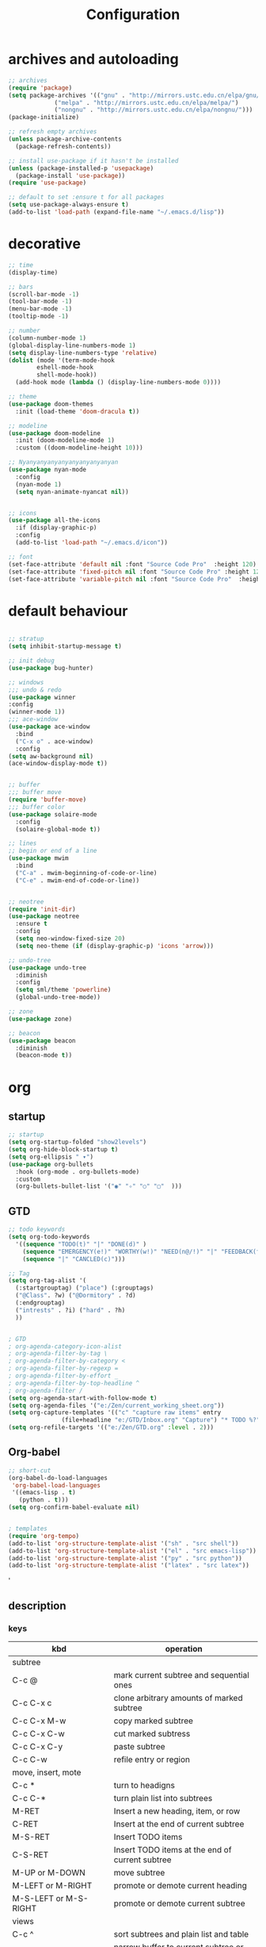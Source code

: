 #+title: Configuration
#+STARTUP: show2levels hideblocks 
#+PROPERTY: header-args:emacs-lisp :tangle ./init.el :mkdirp yes
* archives and autoloading
#+begin_src emacs-lisp
  ;; archives
  (require 'package)
  (setq package-archives '(("gnu" . "http://mirrors.ustc.edu.cn/elpa/gnu/")
			   ("melpa" . "http://mirrors.ustc.edu.cn/elpa/melpa/")
			   ("nongnu" . "http://mirrors.ustc.edu.cn/elpa/nongnu/")))  
  (package-initialize)

  ;; refresh empty archives
  (unless package-archive-contents
    (package-refresh-contents))

  ;; install use-package if it hasn't be installed
  (unless (package-installed-p 'usepackage)
    (package-install 'use-package))
  (require 'use-package)

  ;; default to set :ensure t for all packages
  (setq use-package-always-ensure t)  
  (add-to-list 'load-path (expand-file-name "~/.emacs.d/lisp"))  
#+end_src 

* decorative
#+begin_src emacs-lisp
  ;; time
  (display-time)

  ;; bars
  (scroll-bar-mode -1)
  (tool-bar-mode -1)
  (menu-bar-mode -1)
  (tooltip-mode -1)

  ;; number
  (column-number-mode 1) 
  (global-display-line-numbers-mode 1)
  (setq display-line-numbers-type 'relative)
  (dolist (mode '(term-mode-hook
		  eshell-mode-hook
		  shell-mode-hook))
    (add-hook mode (lambda () (display-line-numbers-mode 0))))

  ;; theme
  (use-package doom-themes
    :init (load-theme 'doom-dracula t))

  ;; modeline
  (use-package doom-modeline
    :init (doom-modeline-mode 1)
    :custom ((doom-modeline-height 10)))

  ;; Nyanyanyanyanyanyanyanyanyan
  (use-package nyan-mode
    :config
    (nyan-mode 1)
    (setq nyan-animate-nyancat nil))


  ;; icons
  (use-package all-the-icons
    :if (display-graphic-p)
    :config
    (add-to-list 'load-path "~/.emacs.d/icon"))

  ;; font
  (set-face-attribute 'default nil :font "Source Code Pro"  :height 120)
  (set-face-attribute 'fixed-pitch nil :font "Source Code Pro" :height 120 )
  (set-face-attribute 'variable-pitch nil :font "Source Code Pro"  :height 120 :weight 'regular)

#+end_src

* default behaviour
#+begin_src emacs-lisp

  ;; stratup
  (setq inhibit-startup-message t)

  ;; init debug
  (use-package bug-hunter)

  ;; windows
  ;;; undo & redo
  (use-package winner
  :config
  (winner-mode 1))
  ;;; ace-window
  (use-package ace-window
    :bind
    ("C-x o" . ace-window)
    :config
  (setq aw-background nil)
  (ace-window-display-mode t))


  ;; buffer
  ;;; buffer move
  (require 'buffer-move)
  ;;; buffer color
  (use-package solaire-mode
    :config
    (solaire-global-mode t))

  ;; lines
  ;; begin or end of a line
  (use-package mwim
    :bind
    ("C-a" . mwim-beginning-of-code-or-line)
    ("C-e" . mwim-end-of-code-or-line))


  ;; neotree 
  (require 'init-dir)
  (use-package neotree
    :ensure t
    :config
    (setq neo-window-fixed-size 20)
    (setq neo-theme (if (display-graphic-p) 'icons 'arrow)))

  ;; undo-tree
  (use-package undo-tree
    :diminish
    :config
    (setq sml/theme 'powerline)
    (global-undo-tree-mode))

  ;; zone
  (use-package zone)

  ;; beacon
  (use-package beacon
    :diminish
    (beacon-mode t))

#+end_src

* org
** startup
#+begin_src emacs-lisp
  ;; startup
  (setq org-startup-folded "show2levels")
  (setq org-hide-block-startup t)
  (setq org-ellipsis " ▾")
  (use-package org-bullets
    :hook (org-mode . org-bullets-mode)
    :custom
    (org-bullets-bullet-list '("◉" "✧" "○" "▢"  )))
#+end_src
** GTD
#+begin_src emacs-lisp
  ;; todo keywords
  (setq org-todo-keywords
    '((sequence "TODO(t)" "|" "DONE(d)" )
      (sequence "EMERGENCY(e!)" "WORTHY(w!)" "NEED(n@/!)" "|" "FEEDBACK(f)" "OVER(o)" "SUSPEND(s)" )
      (sequence "|" "CANCLED(c)")))

  ;; Tag
  (setq org-tag-alist '(
    (:startgrouptag) ("place") (:grouptags)
    ("@Class". ?w) ("@Dormitory" . ?d)
    (:endgrouptag)
    ("intrests" . ?i) ("hard" . ?h)
    ))


  ; GTD
  ; org-agenda-category-icon-alist
  ; org-agenda-filter-by-tag \
  ; org-agenda-filter-by-category <
  ; org-agenda-filter-by-regexp =
  ; org-agenda-filter-by-effort _
  ; org-agenda-filter-by-top-headline ^
  ; org-agenda-filter /
  (setq org-agenda-start-with-follow-mode t)
  (setq org-agenda-files '("e:/Zen/current_working_sheet.org"))
  (setq org-capture-templates '(("c" "capture raw items" entry
				 (file+headline "e:/GTD/Inbox.org" "Capture") "* TODO %?"))) 
  (setq org-refile-targets '(("e:/Zen/GTD.org" :level . 2)))
#+end_src

#+RESULTS:
: ((e:/Zen/GTD.org :level . 2))

** Org-babel
#+begin_src emacs-lisp
  ;; short-cut
  (org-babel-do-load-languages
   'org-babel-load-languages
   '((emacs-lisp . t)
     (python . t)))
  (setq org-confirm-babel-evaluate nil)


  ; templates
  (require 'org-tempo)
  (add-to-list 'org-structure-template-alist '("sh" . "src shell"))
  (add-to-list 'org-structure-template-alist '("el" . "src emacs-lisp"))
  (add-to-list 'org-structure-template-alist '("py" . "src python"))
  (add-to-list 'org-structure-template-alist '("latex" . "src latex"))

#+end_src
'
** description
*** keys
#+NAME: the table
| kbd                     | operation                                       |
|-------------------------+-------------------------------------------------|
| subtree                 |                                                 |
|-------------------------+-------------------------------------------------|
| C-c @                   | mark current subtree and sequential ones        |
| C-c C-x c               | clone arbitrary amounts of marked subtree       |
| C-c C-x M-w             | copy marked subtree                             |
| C-c C-x C-w             | cut marked subtress                             |
| C-c C-x C-y             | paste subtree                                   |
| C-c C-w                 | refile entry or region                          |
|-------------------------+-------------------------------------------------|
| move, insert, mote      |                                                 |
|-------------------------+-------------------------------------------------|
| C-c *                   | turn to headigns                                |
| C-c C-*                 | turn plain list into subtrees                   |
| M-RET                   | Insert a new heading, item, or row              |
| C-RET                   | Insert at the end of current subtree            |
| M-S-RET                 | Insert TODO items                               |
| C-S-RET                 | Insert TODO items at the end of current subtree |
| M-UP or M-DOWN          | move subtree                                    |
| M-LEFT or M-RIGHT       | promote or demote current heading               |
| M-S-LEFT or M-S-RIGHT   | promote or demote current subtree               |
|-------------------------+-------------------------------------------------|
| views                   |                                                 |
|-------------------------+-------------------------------------------------|
| C-c ^                   | sort subtrees and plain list and table          |
| C-x n s or C-x n b      | narrow buffer to current subtree or block       |
| C-x n w                 | widen the oppsite one of last one               |
| C-c /                   | sparse tree : helps to focus only specific type |
| M-g n or M-g p          | next or previous subtree matched                |
|-------------------------+-------------------------------------------------|
| list                    |                                                 |
| C-c -                   | cycle the bullet                                |
|-------------------------+-------------------------------------------------|
| drawer                  |                                                 |
| C-c C-x d               | =org-insert-property-drawer=                    |
|-------------------------+-------------------------------------------------|
| C-c C-x d               | insert a drawer to a heading                    |
|-------------------------+-------------------------------------------------|
| table                   |                                                 |
|-------------------------+-------------------------------------------------|
| M-[up/down/left/down]   | move a single cell                              |
| S-[up/down/left/down]   | move as a row/column                            |
| M-S-[up/down/left/down] | delte or insert a row or column                 |
| org-table-export        |                                                 |
|-------------------------+-------------------------------------------------|
| C-c - or C-c RET        | insert hline and not or move to it              |
| C-c C-q                 | =org-set-tags-command=                          |
|-------------------------+-------------------------------------------------|
| C-c C-x p               | =org-set-property=                              |
|-------------------------+-------------------------------------------------|
| C-c .                   | =org-time-stamp=                                |
| C-c !                   | =org-time-stamp-inactive=                       |
| C-c < or C-c >          | =org-[date-from/go-to]-calendar=                |
| C-c C-o                 | =org-open-at-point=                             |
| C-c C-d or C-c C-s      | =org-deadline= and =org-schedule=               |
|-------------------------+-------------------------------------------------|
| C-c C-w                 | =org-refile=                                    |
| C-c M-w                 | =org-refile-copy=                               |
| C-c $                   | =org-archive-subtree=                           |
|-------------------------+-------------------------------------------------|

*** Basic element

- rich contents ::
*bold* /italic/ _underlined_ =verbatim= ~code~ +strike-through+

- hyperlinks :: 
1. *
2. #
3. <<>>

- todo items ::
like this:
1. #+TODO: TODO(t) | DONE(d)
2. #+TYP_TODP: Class(c) Dormitory(r) | Done(d)

- tags :: 
like this: #+FILETAGS: :Peter:Boss:Secret:

* evil
#+begin_src emacs-lisp
  ;; evil
  (setq evil-want-keybinding nil)
  (use-package evil
    :init
    (setq evil-shift-width 2)
    (setq evil-want-integration t)
    (setq evil-want-C-u-scroll t)
    (setq evil-want-C-d-scroll t)
    (setq evil-visual-screen-line t)
    :config
    (evil-mode t)

    (dolist (mode '(org-agenda-mode-hook))
      (add-hook mode (lambda () (evil-mode 0))))

    (setq evil-move-beyond-eol t)
    (evil-set-initial-state 'message-buffer-mode 'normal)
    (evil-set-initial-state 'dashboard-mode 'normal)
    (evil-set-initial-state 'eshell-mode 'insert))

  ;; evil-collection
  (use-package evil-collection
    :after evil
    :config
    (setq forge-add-default-bindings nil)
    (evil-collection-init))

  ;; evil-surround
  (use-package evil-surround
    :ensure t
    :config
    (global-evil-surround-mode 1)
    (add-to-list 'evil-surround-pairs-alist '(?\" ("\"" . "\"" ))))



#+end_src

#+RESULTS:
: t

* ivy
#+begin_src emacs-lisp
  ;; pre-requirities
  (use-package amx
    :init (amx-mode))

  (use-package ivy-rich
    :init
    (ivy-rich-mode 1))

  ;; counsel
  (use-package counsel
    :bind (("M-x" . counsel-M-x)
	  ("C-x b" . counsel-ibuffer)
	  ("C-x C-f" . counsel-find-file)
	  :map minibuffer-local-map
	  ("C-r" . 'counsel-minibuffer-history))
    :config
    (setq ivy-initial-inputs-alist nil))

  ;; ivy
  (use-package ivy
    :diminish
    :init
    (counsel-mode 1)
    :config
    (setq ivy-use-virtual-buffers t)
    (setq search-default-mode #'char-fold-to-regexp)
    (setq ivy-count-format "(%d/%d) ")
    :bind
    (("C-s" . 'swiper)
    ("C-x b" . 'ivy-switch-buffer)
    ("C-c v" . 'ivy-push-view)
    ("C-c s" . 'ivy-switch-view)
    ("C-c V" . 'ivy-pop-view)
    ("C-x C-@" . 'counsel-mark-ring)
    ("C-x C-SPC" . 'counsel-mark-ring)
    :map minibuffer-local-map
    ("C-r". counsel-minibuffer-history))
    :config
    (ivy-mode 1))

  ; ivy-prescient
  (use-package ivy-prescient
    :after counsel
    :custom
    (ivy-prescient-enable-filtering nil)
    :config
    (ivy-prescient-mode 1))
#+end_src
* helpful
#+begin_src emacs-lisp
  (use-package helpful
    :commands (helpful-callable helpful-variable helpful-command helpful-key)
    :custom
    (counsel-describe-function-function #'helpful-callable)
    (counsel-describe-variable-function #'helpful-variable)
    :bind
    ([remap describe-function] . counsel-describe-function)
    ([remap describe-command] . helpful-command)
    ([remap describe-variable] . counsel-describe-variable)
    ([remap describe-key] . helpful-key))
#+end_src
* yasnippet
#+begin_src emacs-lisp

  (use-package yasnippet
    :diminish
    :init
    (setq yas-snippet-dirs '("~/.emacs.d/snippets"))
    :config
    (yas-global-mode 1))
#+end_src

* development
** prog
#+begin_src emacs-lisp
  ;; startup
  (use-package rainbow-delimiters
    :hook (prog-mode . rainbow-delimiters-mode))
  (use-package highlight-symbol
    :init (highlight-symbol-mode)
    :bind ("C-c h" . highlight-symbol))
  (use-package aggressive-indent
    :hook
    (prog-mode-hook. aggressive-indent-mode))
  (use-package indent-guide
    :hook
    (prog-mode-hook . indent-guide-mode))
  (add-hook 'prog-mode-hook #'show-paren-mode)
  (add-hook 'prog-mode-hook #'hs-minor-mode)
#+end_src

#+RESULTS:
: highlight-symbol

** flycheck
#+begin_src emacs-lisp

  (use-package flycheck
    :ensure t
    :hook
    (prog-mode . flycheck-mode))
#+end_src
** Projectile
#+begin_src emacs-lisp
  (use-package projectile
    :diminish projectile-mode
    :config (projectile-mode)
    :bind-keymap
    ("C-c p" . projectile-command-map)
    :init
    (when (file-directory-p "~/.emacs.d/Projects/Code")
      (setq projectile-project-search-path '("~/.emacs.d/Projects/Code")))
    (setq projectile-switch-project-action #'projectile-dired))
  (use-package counsel-projectile
    :after projectile
    :config (counsel-projectile-mode))
#+end_src

#+RESULTS:

** Magit
#+begin_src emacs-lisp
  (use-package magit
    :custom
    (magit-display-buffer-function #'magit-display-buffer-same-window-except-diff-v1))
  (use-package forge
    :after magit)
#+end_src
** Lsp
#+begin_src emacs-lisp
  (use-package lsp-mode
    :commands (lsp lsp-deferred)
    :init
    (setq lsp-keymap-prefix "C-c l")
    :config
    (lsp-enable-which-key-integration t))
  (use-package lsp-ui
    :hook (lsp-mode . lsp-ui-mode)
    :custom
    (lsp-ui-doc-position 'bottom))
  (use-package lsp-treemacs
    :after lsp)
  (use-package lsp-ivy
    :after lsp)

  (use-package company
    :after lsp-mode
    :hook (lsp-mode . company-mode)
    :bind (:map company-active-map
		("<tab>" . company-complete-selection))
    (:map lsp-mode-map
	  ("<tab>" . company-indent-or-complete-common))
    :custom
    (company-minimum-prefix-length 1)
    (company-idle-delay 0.0))

  (use-package company-box
    :hook (company-mode . company-box-mode))

#+end_src
** dap
#+begin_src emacs-lisp
  (use-package dap-mode
    ;; uncomment the config below if you want all ui panes to be hidden by default!
    ;; :custom
    ;; (lsp-enable-dap-auto-configure nil)
    ;; :config
    ;; (dap-ui-mode 1)
    :commands dap-debug
    :config
    ;; set up node debugging
    (require 'dap-node)
    (dap-node-setup) ;; automatically installs node debug adapter if needed

    ;; bind `c-c l d` to `dap-hydra` for easy access
    (general-define-key
     :keymaps 'lsp-mode-map
     :prefix lsp-keymap-prefix
     "d" '(dap-hydra t :wk "debugger")))
#+end_src

** python
#+begin_src emacs-lisp

  (use-package elpy)
  (use-package python-mode
    :mode "\\.py\\'"
    :after elpy
    :hook
    (python-mode . lsp-deferred)
    (python-mode . elpy-mode)
    :custom
    (dap-python-debugger 'debugpy)
    :config
    (require 'dap-python)
    (elpy-enable))
  (use-package pyvenv
    :after python-mode
    :config
    (pyvenv-mode 1))
#+end_src

* document management
#+begin_src emacs-lisp
  ;; ebib
  (use-package ebib
    :config
    (setq ebib-preload-bib-files '("e:/papers/reference.bib"))
    (setq ebib-index-columns '(
			       ("Entry Key" 40 t)
			       ("Author/Editor" 40 t)
			       ("Year" 6 t)
			       ("Title" 50 t)
			       ))
    (setq ebib-use-timestamp t))
  (require 'org-ebib)
  ;; ebib-citation-commands

  ;; ivy-bibtex
  (use-package ivy-bibtex
    :config
    (setq ivy-re-builders-alist
	  '((ivy-bibtex . ivy--regex-ignore-order)
	    (t . ivy--regex-plus))))
  (setq bibtex-completion-bibliography
	'("e:/papers/reference.bib"))

  (setq bibtex-completion-format-citation-functions
	'((org-mode      . bibtex-completion-format-citation-ebib)
	  (latex-mode    . bibtex-completion-format-citation-cite)
	  (markdown-mode . bibtex-completion-format-citation-pandoc-citeproc)
	  (default       . bibtex-completion-format-citation-default))) 

  (setq ivy-bibtex-default-action 'ivy-bibtex-insert-key)

  ;; ebib-create-org-url-link KEY DB
  ;; ebib--display-url-field
#+end_src

* Key bindgs
#+begin_src emacs-lisp
  (use-package which-key
    :diminish which-keym-ode
    :init (which-key-mode t)
    :config
    (setq which-key-idle-delay 1))

  (use-package minimap)
  (use-package evil-nerd-commenter)
#+end_src
** Hydra
#+begin_src emacs-lisp

  ;; hydra
  (use-package hydra)  
  ;;; window
  (defhydra hydra-window (evil-normal-state-map "C-w")
    "window"
    ("," evil-window-decrease-width "width decrease")
    ("." evil-window-increase-width "width increase")
    ("-" evil-window-decrease-height "height decrease")
    ("=" evil-window-increase-height "height decrease")
    ("u" winner-undo "undo")
    ("r" winner-redo "redo")
    ("j" windmove-down "move down" :exit t)
    ("k" windmove-up "move up" :exit t)
    ("h" windmove-left "move left" :exit t)
    ("l" windmove-right "move right" :exit t))

  ;;; buffer
  (defhydra hydra-buffer(evil-normal-state-map "C-b")
    ("h" buf-move-left "left")
    ("l" buf-move-right "right")
    ("j" buf-move-down "down")
    ("k" buf-move-up "up"))

  #+end_src

  #+RESULTS:
  : text-scale-increase
  
:PROPERTIES:
:ORDERED:  t
:END:
#+begin_src emacs-lisp
#+end_src

#+RESULTS:
: t

** General

#+begin_src emacs-lisp
  (use-package general
    :after evil)
  (general-create-definer spc/leader-keys
    :keymaps '(normal visual)
    :prefix "SPC")
  (spc/leader-keys
   "e" '(eval-buffer :which-key "eval buffer")
   "s" '(save-buffer :which-key "save buffer")
   "b" '(ivy-switch-buffer :which-key "switch buffer"))
  (spc/leader-keys
   "o" '(:ignore t :which-key "Org command")
   "ob" '((lambda () (interactive) (org-babel-tangle)) :which-key "Babel")
   "oa" '(org-agenda :which-key "Agenda")
   "oc" '(org-goto-calendar :which-key "Capture")
   "od" '(org-capture :which-key "Calendar")
   "of" '(org-refile :which-key "Refile")
   "ol" '(org-store-link :which-key "Link"))
  (spc/leader-keys
   "n" '(:ignore t :which-key "narrow")
   "nr" '(narrow-to-region :which-key "narrow to region")
   "ns" '(org-narrow-to-subtree :which-key "narrow to subtree")
   "nb" '(org-narrow-to-block :whic-key "narrow to block")
   "nw" '(widen :which-key "widen")
   "ne" '(eaf-open-demo :which-key "Screen"))
  (spc/leader-keys
   "f" '(:ingore t :which-key "find")
   "fs" '(swiper :which-key "words")
   "ff" '(counsel-find-file :which-key "file")
   "fd" '(counsel-dired) :which-key "dired"
   "fn" '(dir/neo-here :which-key "neotree")
   "fb" '(ivy-switch-buffer :which-key "swith buffer"))
  (spc/leader-keys
   "p" '(:ignore t :which-key "papers")
   "pe" '(ebib :which-key "ebib")
   "pb" '(ivy-bibtex :which-key "ivy-tex")
   "pd" '(org-insert-drawer :which-key "drawer")
   "pt" '(org-set-tags-command :which-key "tags"))


  (require 'init-utils )
  (require 'init-keys)

  (general-define-key
   :keymaps 'global-map
   "<escape>" 'keyboard-escape-quit
   "M-SPC" 'set-mark-command
   "C-c i" 'insert-time-string
   "C--" 'text-scale-decrease
   "C-=" 'text-scale-increase)

  ;; (define-key evil-insert-state-map (kbd "C-g") 'evil-normal-state)
  (evil-global-set-key 'motion "j" 'evil-next-visual-line)
  (evil-global-set-key 'motion "k" 'evil-previous-visual-line)

  (general-define-key
   :keymaps 'evil-normal-state-map
   "C-/" 'evilnc-comment-or-uncomment-lines
   "C-<" 'org-speedbar-set-agenda-restriction
   "C->" 'org-agenda-remove-restriction-lock
   "C-g" 'evil-nomal-state)
#+end_src
#+RESULTS:






